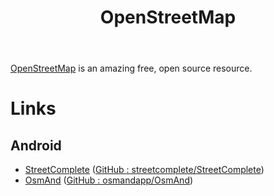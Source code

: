:PROPERTIES:
:ID:       0a5f391b-0f61-48d8-a4c3-a204d55538de
:mtime:    20230530082045 20230528222034
:ctime:    20230528222034
:END:
#+TITLE: OpenStreetMap
#+FILETAGS: :gis:maps:database:opensource:

[[https://openstreetmap.org][OpenStreetMap]] is an amazing free, open source resource.

* Links

** Android

+ [[https://streetcomplete.app/][StreetComplete]] ([[https://github.com/streetcomplete/streetcomplete][GitHub : streetcomplete/StreetComplete]])
+ [[https://osmand.net/][OsmAnd]] ([[https://github.com/osmandapp/OsmAnd/][GitHub : osmandapp/OsmAnd]])
